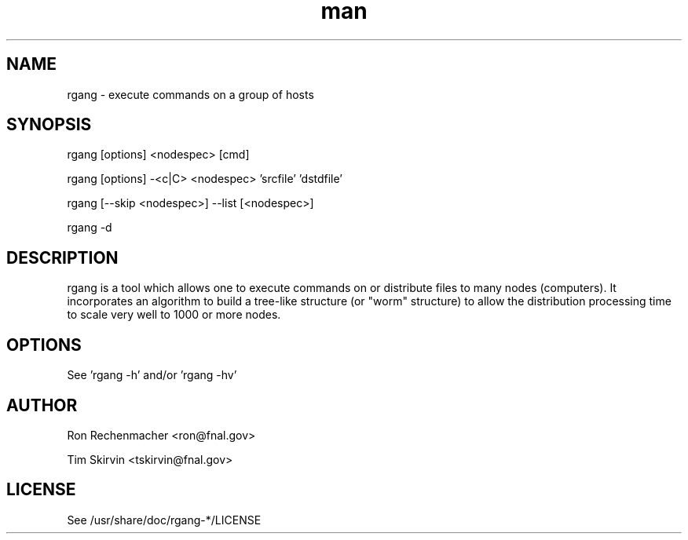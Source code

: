 ." Manpage for rgang
.TH man 8 "10 Jun 2013" "1.158" "rgang man page"
.SH NAME
rgang - execute commands on a group of hosts
.SH SYNOPSIS
rgang [options] <nodespec> [cmd]

rgang [options] -<c|C> <nodespec> 'srcfile' 'dstdfile'

rgang [--skip <nodespec>] --list [<nodespec>]

rgang -d
.SH DESCRIPTION
rgang is a tool which allows one to execute commands on or distribute
files to many nodes (computers). It incorporates an algorithm to build a
tree-like structure (or "worm" structure) to allow the distribution 
processing time to scale very well to 1000 or more nodes.
.SH OPTIONS
See 'rgang -h' and/or 'rgang -hv'
.SH AUTHOR
Ron Rechenmacher <ron@fnal.gov>

Tim Skirvin <tskirvin@fnal.gov>
.SH LICENSE
See /usr/share/doc/rgang-*/LICENSE
